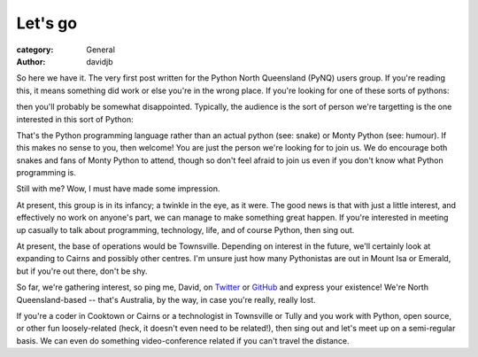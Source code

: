 Let's go
========

:category: General
:author: davidjb

So here we have it.  The very first post written for the Python North
Queensland (PyNQ) users group.  If you're reading this, it means something
did work or else you're in the wrong place. If you're looking for one of these
sorts of pythons:

.. image:: |filename|images/Python_Snake.jpg
   :height: 200px

.. image:: |filename|images/monty-python.jpg
   :height: 200px

then you'll probably be somewhat disappointed.  Typically, the audience
is the sort of person we're targetting is the one interested in this sort of
Python:

.. image:: |filename|images/python-logo.png

That's the Python programming language rather than an actual python (see:
snake) or Monty Python (see: humour).  If this makes no sense to you, then
welcome!  You are just the person we're looking for to join us.  We do
encourage both snakes and fans of Monty Python to attend, though so don't feel
afraid to join us even if you don't know what Python programming is.

Still with me?  Wow, I must have made some impression.

At present, this group is in its infancy; a twinkle in the eye, as it were.
The good news is that with just a little interest, and effectively no work on
anyone's part, we can manage to make something great happen. If you're
interested in meeting up casually to talk about programming, technology, life,
and of course Python, then sing out.

At present, the base of operations would be Townsville.  Depending on interest
in the future, we'll certainly look at expanding to Cairns and possibly other
centres.  I'm unsure just how many Pythonistas are out in Mount Isa or Emerald,
but if you're out there, don't be shy. 

So far, we're gathering interest, so ping me, David, on `Twitter
<http://twitter.com/davidjb_>`_ or `GitHub <http://git.io/djb>`_ and express
your existence! We're North Queensland-based -- that's Australia, by the way,
in case you're really, really lost.

If you're a coder in Cooktown or Cairns or a technologist in Townsville or
Tully and you work with Python, open source, or other fun loosely-related
(heck, it doesn't even need to be related!), then sing out and let's meet up on
a semi-regular basis. We can even do something video-conference related if you
can't travel the distance.

